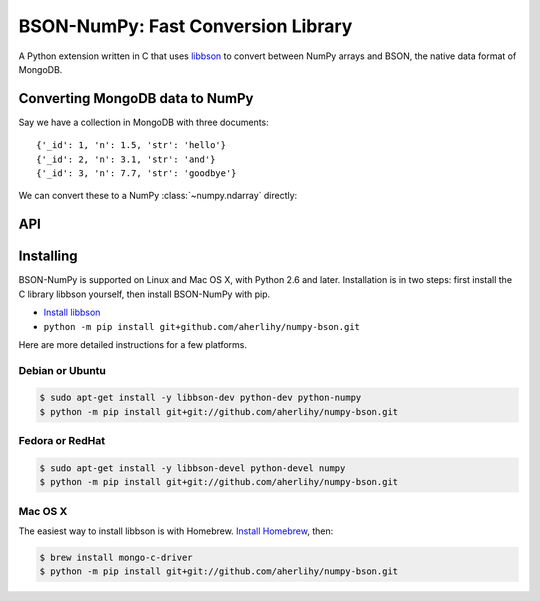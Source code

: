 BSON-NumPy: Fast Conversion Library
===================================

A Python extension written in C that uses `libbson
<http://mongoc.org/libbson/current>`_ to convert between NumPy arrays and BSON,
the native data format of MongoDB.

Converting MongoDB data to NumPy
--------------------------------

.. testsetup::

  import pymongo
  c = pymongo.MongoClient()
  c.test.collection.delete_many({})
  c.test.collection.insert_many([
      {'_id': 1, 'n': 1.0, 'str': 'hello'},
      {'_id': 2, 'n': 3.1, 'str': 'and'},
      {'_id': 3, 'n': 7.7, 'str': 'goodbye'},
  ])

Say we have a collection in MongoDB with three documents::

  {'_id': 1, 'n': 1.5, 'str': 'hello'}
  {'_id': 2, 'n': 3.1, 'str': 'and'}
  {'_id': 3, 'n': 7.7, 'str': 'goodbye'}

We can convert these to a NumPy :class:`~numpy.ndarray` directly:

.. doctest::

  >>> from bson import CodecOptions
  >>> from bson.raw_bson import RawBSONDocument
  >>> from pymongo import MongoClient
  >>> import numpy as np
  >>> import bsonnumpy
  >>>
  >>> client = MongoClient()
  >>> collection = client.test.get_collection(
  ...     'collection',
  ...     codec_options=CodecOptions(document_class=RawBSONDocument))
  >>>
  >>> dtype = np.dtype([('_id', np.int64), ('n', np.double), ('str', 'S10')])
  >>> ndarray = bsonnumpy.sequence_to_ndarray(
  ...    (doc.raw for doc in collection.find()), dtype, collection.count())
  >>>
  >>> print(ndarray)
  [(1, 1.0, 'hello') (2, 3.1, 'and') (3, 7.7, 'goodbye')]
  >>> print(ndarray.dtype)
  [('_id', '<i8'), ('n', '<f8'), ('str', 'S10')]

API
---

.. py:function:: sequence_to_ndarray(iterator, dtype, length)

  Convert a series of bytes objects, each containing raw BSON data, into a
  NumPy array.

  Parameters:

  - `iterator`: An :ref:`iterator object <typeiter>` representing a sequence
    of :class:`bytes` objects containing BSON documents.
  - `dtype`: A :class:`numpy.dtype` listing the fields to extract from each
    BSON document and what NumPy type to convert it to.
  - `length`: An integer, the number of items in `iterator`.

Installing
----------

BSON-NumPy is supported on Linux and Mac OS X, with Python 2.6 and later.
Installation is in two steps: first install the C library libbson yourself,
then install BSON-NumPy with pip.

- `Install libbson <http://mongoc.org/libbson/current/installing.html>`_
- ``python -m pip install git+github.com/aherlihy/numpy-bson.git``

Here are more detailed instructions for a few platforms.

Debian or Ubuntu
^^^^^^^^^^^^^^^^

.. code-block:: none

  $ sudo apt-get install -y libbson-dev python-dev python-numpy
  $ python -m pip install git+git://github.com/aherlihy/numpy-bson.git

Fedora or RedHat
^^^^^^^^^^^^^^^^

.. code-block:: none

  $ sudo apt-get install -y libbson-devel python-devel numpy
  $ python -m pip install git+git://github.com/aherlihy/numpy-bson.git

Mac OS X
^^^^^^^^

The easiest way to install libbson is with Homebrew. `Install Homebrew
<http://brew.sh/>`_, then:

.. code-block:: none

  $ brew install mongo-c-driver
  $ python -m pip install git+git://github.com/aherlihy/numpy-bson.git

